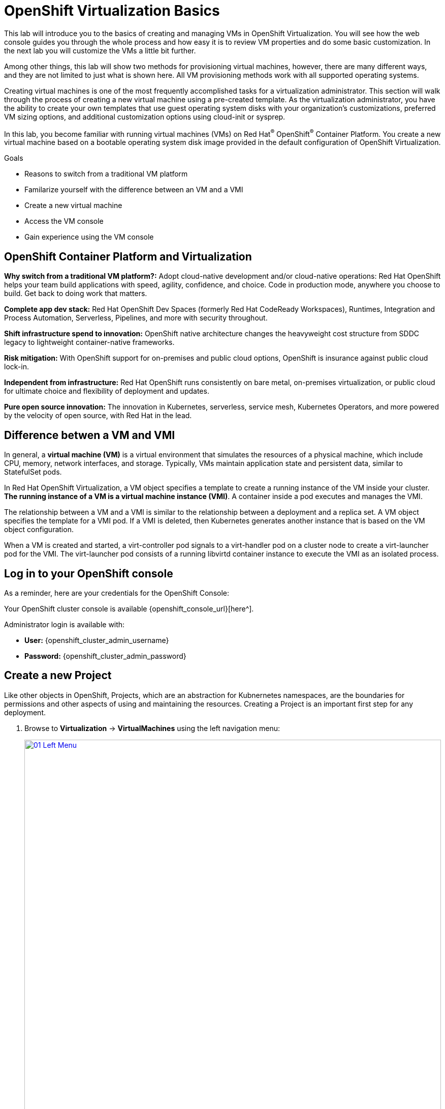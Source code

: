 = OpenShift Virtualization Basics

This lab will introduce you to the basics of creating and managing VMs in OpenShift Virtualization.
You will see how the web console guides you through the whole process and how easy it is to review VM properties and do some basic customization.
In the next lab you will customize the VMs a little bit further.

Among other things, this lab will show two methods for provisioning virtual machines, however, there are many different ways, and they are not limited to just what is shown here.
All VM provisioning methods work with all supported operating systems.

Creating virtual machines is one of the most frequently accomplished tasks for a virtualization administrator.
This section will walk through the process of creating a new virtual machine using a pre-created template.
As the virtualization administrator, you have the ability to create your own templates that use guest operating system disks with your organization's customizations, preferred VM sizing options, and additional customization options using cloud-init or sysprep.

In this lab, you become familiar with running virtual machines (VMs) on Red Hat^(R)^ OpenShift^(R)^ Container Platform.
You create a new virtual machine based on a bootable operating system disk image provided in the default configuration of OpenShift Virtualization.

.Goals
* Reasons to switch from a traditional VM platform
* Familarize yourself with the difference between an VM and a VMI
* Create a new virtual machine
* Access the VM console
* Gain experience using the VM console

== OpenShift Container Platform and Virtualization

*Why switch from a traditional VM platform?:*
Adopt cloud-native development and/or cloud-native operations: Red Hat OpenShift helps your team build applications with speed, agility, confidence, and choice.
Code in production mode, anywhere you choose to build. Get back to doing work that matters.

*Complete app dev stack:*
Red Hat OpenShift Dev Spaces (formerly Red Hat CodeReady Workspaces), Runtimes, Integration and Process Automation, Serverless, Pipelines, and more with security throughout.

*Shift infrastructure spend to innovation:*
OpenShift native architecture changes the heavyweight cost structure from SDDC legacy to lightweight container-native frameworks.

*Risk mitigation:*
With OpenShift support for on-premises and public cloud options, OpenShift is insurance against public cloud lock-in.

*Independent from infrastructure:*
Red Hat OpenShift runs consistently on bare metal, on-premises virtualization, or public cloud for ultimate choice and flexibility of deployment and updates.

*Pure open source innovation:*
The innovation in Kubernetes, serverless, service mesh, Kubernetes Operators, and more powered by the velocity of open source, with Red Hat in the lead.

== Difference betwen a VM and VMI

In general, a *virtual machine (VM)* is a virtual environment that simulates the resources of a physical machine, which include CPU, memory, network interfaces, and storage.
Typically, VMs maintain application state and persistent data, similar to StatefulSet pods.

In Red Hat OpenShift Virtualization, a VM object specifies a template to create a running instance of the VM inside your cluster.
*The running instance of a VM is a virtual machine instance (VMI)*.
A container inside a pod executes and manages the VMI.

The relationship between a VM and a VMI is similar to the relationship between a deployment and a replica set.
A VM object specifies the template for a VMI pod.
If a VMI is deleted, then Kubernetes generates another instance that is based on the VM object configuration.

When a VM is created and started, a virt-controller pod signals to a virt-handler pod on a cluster node to create a virt-launcher pod for the VMI.
The virt-launcher pod consists of a running libvirtd container instance to execute the VMI as an isolated process.

== Log in to your OpenShift console

As a reminder, here are your credentials for the OpenShift Console:

Your OpenShift cluster console is available {openshift_console_url}[here^].

Administrator login is available with:

* *User:* {openshift_cluster_admin_username}
* *Password:* {openshift_cluster_admin_password}

== Create a new Project

Like other objects in OpenShift, Projects, which are an abstraction for Kubnernetes namespaces, are the boundaries for permissions and other aspects of using and maintaining the resources.
Creating a Project is an important first step for any deployment.

. Browse to *Virtualization* -> *VirtualMachines* using the left navigation menu:
+
image::module-00/01_Left_Menu.png[link=self, window=blank, width=100%]
+
[NOTE]
====
The *Virtualization* tab is available only when Red Hat OpenShift Virtualization is installed and properly configured.
====

. Examine the *VirtualMachines* dashboard that appears.
There are currently no VMs running.
+
image::Create_VM_PVC/51_vm_list.png[]

. Before creating a VM we need to create a new project.
Virtual machines are deployed to a specific project, or namespace, where, by default, users without permission to the namespace cannot access, manage, or control them.
Administrators can access all projects, and therefore view all virtual machines, however regular users must be given access to projects as needed.
+
.. Click *Project: All Projects* and then click *Create Project*.
+
image::module-00/02_All_Projects.png[link=self, window=blank, width=100%]
+
.. In the *Name* field, type `vmexamples` to name the project, then click *Create*.
+
image::module-00/03_Create_Project.png[link=self, window=blank, width=100%]

== Create a Linux virtual machine

. From the Virtual Machines inventory, click on the *Create VirtualMachine* button and select *From template* from the drop-down menu.
+
NOTE: VMs can also be created from an InstanceType wizard as well as created by entering a custom YAML definition, but for this current lab scenario we are going to stick with creating VMs based on existing templates.
+
image::module-00/04_Create_VM_Button.png[link=self, window=blank, width=100%]

. The wizard will appear showing the available pre-defined VM templates.
+
Reviewing the list of available templates you’ll notice that some have a blue badge which indicates `Source available`.
These are templates which are using the automatically downloaded and stored template disks reviewed in the previous page.
If you were deploying in your own environment, you have the option of preventing these from being created and/or removing those source disks, followed by creating and uploading custom disks for your organization.
+
image::module-00/05_Create_VM_Templates.png[link=self, window=blank, width=100%]

. Select the *Fedora VM* tile, and a dialog opens.
+
image::module-00/06_Create_VM_Quick.png[link=self, window=blank, width=100%]

. Change the name to `fedora01` and press *Quick create VirtualMachine*:
+
image::module-00/07_Create_VM_Quick_Name.png[link=self, window=blank, width=100%]

+
. After about 30 seconds, expect to see the VM is `Running`.
During this time, the storage provider has cloned the template disk so that it can be used by the newly created virtual machine.
The amount of time this takes will depend on the storage provider.
+
image::module-00/08_Fedora_Running.png[link=self, window=blank, width=100%]

. After the VM is created, examine the *Events* tab to see some details of the process.
If there are any issues with the creation of the VM, they will show up on this tab as well.
+
image::module-00/09_Fedora_Events.png[link=self, window=blank, width=100%]
+
* A _DataVolume_ is created.
_DataVolumes_ are used to manage the creation of a VM disk, abstracting the clone or import process onto OpenShift native storage during the virtual machine's creation flow.
* The _VM_ is started.

. Click the *Overview* tab to return to the primary screen detailing information related to the VM.
Note that for this template, the default is 1 CPU and 2 GiB of memory.
As the administrator, you can create templates that customize the default configuration of virtual machines.
Later in this lab we will have the opportunity to explore the creation of custom templates.
+
The IP address of the virtual machine on the software-defined network (SDN) is also displayed on this page, along with information about the storage devices, system utilization, the cluster node hosting the virtual machine, and more.
By default VMs are attached to the default pod network.
Later in this lab we will explore advanced networking options, and how to customize connectivity for VMs.
+
image::module-00/10_Fedora_Details.png[link=self, window=blank, width=100%]

== Create a VM using instancetypes

. Ensure that you are working in the `vmexamples` project (namespace).
+
. Browse to *Virtualization* -> *VirtualMachines* using the left navigation menu.
+
. From the Virtual Machines inventory, click on the *Create VirtualMachine* button and select *From InstanceType* from the drop-down menu.
+
image::Create_VM_PVC/000-create-instancetype.png[link=self, window=blank, width=100%]
+
. In the *Select volume to boot from* section, select the *fedora* boot volume.
+
image::Create_VM_PVC/001-fedora-boot-vol.png[link=self, window=blank, width=100%]
+
. Scroll down to the *Select InstanceType* section, click on the *General Purpose* InstanceType tile, and select the *small (1 CPUs, 2 GiB Memory)* instance type.
+
image::Create_VM_PVC/002-u-small.png[link=self, window=blank, width=100%]
+
. Scroll down to the *VirtualMachine details* section, change the VM's *Name* to `fedora02`, and click the *Create VirtualMachine* button.
+
image::Create_VM_PVC/003-name-create.png[link=self, window=blank, width=100%]

== Access the virtual machine console

. Click the *Console* tab to access the VM's console.
Note that login credentials are shown for the `fedora` user.
These are only shown when they have been injected into the guest via `cloud-init`.
+
image::Create_VM_PVC/13_Fedora_Console.png[link=self, window=blank, width=100%]

. Log in to the VM using the `fedora` user and the indicated password.
+
[TIP]
If you are using a non US or International Keyboard in your system, you could change the virtual machine settings to match your system's keyboard layout.
To do this, in your VM console type the following command: `sudo localectl set-keymap <lang>`.
For example, for German, the command will be: `sudo localectl set-keymap <de>`.
For a complete list of available keymaps, you can run the command `localectl list-keymaps`.
+
Unfortunately this will most likely break the copy/paste functionality for username and password in the VNC console: this will switch keyboard mapping. When passwords contain affected characters, they will be entered wrong. For example, a password like yyf8-khyi-bbgt will be entered as zzf8-khzi-bbgt with a german keymap. You can verify that easily when pasting the password to the login prompt, where it will be visible. The serial console is not affected.
+
[IMPORTANT]
You can click on `Paste` to paste the password after copying it.
+
[IMPORTANT]
If the `Paste` functionality is not working, take into consideration that the console input is using US keymap.
One small trick is to write in the login the password to ensure you are writing the proper characters (specifically that the `-` character is correct).

. After you log in, run the `ip a` command to display the interfaces and IP addresses:
+
image::Create_VM_PVC/15_Fedora_Network.png[link=self, window=blank, width=100%]
+
Since this network adapter is connected to the SDN, the IP address assigned is an internal IP address used by the _KVM hypervisor_ and is not an externally accessible IP.
This IP will not change even if the VM is live migrated to a different node and the external IP where the VM is connected to the SDN changes.

. Run `lsblk` to display the list of disks and their capacities and free space:
+
image::Create_VM_PVC/16_Fedora_Disk.png[link=self, window=blank, width=100%]
+
* `/dev/vda` is the disk created during the VM creation and is the size specified at creation time.
* `/dev/vdb` is used for `cloud-init` required data (for example, to configure the `fedora` user password). This disk can be removed after the VM has been created.

. Examine the number of CPUs and amount of memory associated with the VM (which match the instance type specified during creation), using the `nproc` and `free -m` commands:
+
image::Create_VM_PVC/17_Fedora_CPU_Memory.png[link=self, window=blank, width=100%]

. To review the guest customization, mount the `cloud-init` disk:
+
[source,sh,role=execute]
----
sudo mount -o ro /dev/vdb /mnt
----
+
[source,sh,role=execute]
----
sudo cat /mnt/user-data; echo
----
+
image::Create_VM_PVC/21_Fedora01_Cloud_Init.png[link=self, window=blank, width=100%]

. The instance is running the guest agent to surface information about the guest OS to the hypervisor, along with coordinating tasks such as disk quiescing for snapshots.
You can check by running `systemctl | grep guest`.
+
[source,console,role=execute]
----
systemctl | grep guest
----
+
image::Create_VM_PVC/19_Fedora_Agent.png[link=self, window=blank, width=100%]

. Click the *Overview* tab to show the information obtained from the guest VM, such as the disk utilization, along with seeing resource utilization information:
+
image::Create_VM_PVC/19_Fedora_Agent_Details.png[link=self, window=blank, width=100%]
+
* Hostname
* Operating system version and timezone information
* Active users
* Utilization: CPU, Memory, Storage and Network.

. You can navigate to the *Metrics* tab to obtain more information about the usage, including being able to specify the time range.
+
image::Create_VM_PVC/19_Fedora_Metrics.png[]

== Using the CLI for VM management

The lab environment provides a bastion host, with various command-line tools, including `oc` and `virtctl` installed.
To connect to the bastion host:

[source,sh,subs="attributes",role=execute]
----
ssh lab-user@{bastion_public_hostname} -p {bastion_ssh_port}
----

The password is `{bastion_ssh_password}`

. First, set the project (namespace) with which you are working:
+
[source,sh,role=execute]
----
oc project vmexamples
----
+
.Sample Output
[source,texinfo,subs="attributes"]
----
[lab-user@bastion ~]$ oc project vmexamples
Now using project "vmexamples" on server "https://api.cluster-8jkpv.dynamic.redhatworkshops.io:6443".
----

. Get the list of VMs in the current namespace by running `oc get vms` command.
+
[source,sh,role=execute]
----
oc get vms
----
+
.Sample Output
[source,texinfo,subs="attributes"]
----
[lab-user@bastion ~]$ oc get vms
NAME       AGE    STATUS    READY
fedora01   140m   Running   True
fedora02   113m   Running   True
----

. Get a list of available instance types by running `oc get vmclusterinstancetypes` command.
+
[source,sh,role=execute]
----
oc get vmclusterinstancetypes
----
+
.Sample Output
[source,texinfo,subs="attributes"]
----
[lab-user@bastion ~]$ oc get vmclusterinstancetypes
NAME          AGE
cx1.2xlarge   153m
cx1.4xlarge   153m
cx1.8xlarge   153m
cx1.large     153m
cx1.medium    153m
cx1.xlarge    153m
m1.2xlarge    153m
m1.4xlarge    153m
m1.8xlarge    153m
m1.large      153m
m1.xlarge     153m
... continued
----

. Get a list of datasources.
Make sure to look in the `openshift-virtualization-os-images` namespace.
+
[source,sh,role=execute]
----
oc get datasources -n openshift-virtualization-os-images
----
+
.Sample Output
[source,texinfo,subs="attributes"]
----
[lab-user@bastion ~]$ oc get datasources -n openshift-virtualization-os-images
NAME              AGE
centos-stream10   155m
centos-stream9    157m
fedora            157m
rhel10-beta       155m
rhel7             157m
rhel8             157m
rhel9             157m
win10             157m
win11             157m
win2k16           157m
win2k19           157m
win2k22           157m
win2k25           157m
----

=== Creating a VM with virtctl

Let's create a VM project space with the information we just collected.
The `virtctl create` command can be used to create a VM definition:

[source,sh,role=execute]
----
virtctl create vm \
--name rhel9-enablement \
--instancetype u1.small \
--infer-preference  \
--volume-import type:ds,src:openshift-virtualization-os-images/rhel9,size:50Gi
----

.Sample Output
[source,texinfo,subs="attributes"]
----
[lab-user@bastion ~]$ virtctl create vm \
    --name rhel9-enablement \
    --instancetype u1.small \
    --infer-preference  \
    --volume-import type:ds,src:openshift-virtualization-os-images/rhel9,size:50Gi
----

You will see the following output as result of the command above.
Note that no VM has been created, `virtctl` has only generated a YAML template:

[source,yaml]
----
apiVersion: kubevirt.io/v1
kind: VirtualMachine
metadata:
  creationTimestamp: null
  name: rhel9-enablement
spec:
  dataVolumeTemplates:
  - metadata:
      creationTimestamp: null
      name: imported-volume-rn97x
    spec:
      sourceRef:
        kind: DataSource
        name: rhel9
        namespace: openshift-virtualization-os-images
      storage:
        resources:
          requests:
            storage: 50Gi
... continued
----

So, to actually create the VM, pipe the definition to `oc create`:

[source,sh,role=execute]
----
virtctl create vm \
--name rhel9-enablement \
--instancetype u1.small \
--infer-preference  \
--volume-import type:ds,src:openshift-virtualization-os-images/rhel9,size:50Gi \
| oc create -f -
----

[source,console]
----
[lab-user@bastion ~]$ virtctl create vm \
    --name rhel9-enablement \
    --instancetype u1.small \
    --infer-preference  \
    --volume-import type:ds,src:openshift-virtualization-os-images/rhel9,size:50Gi \
    | oc create -f -
virtualmachine.kubevirt.io/rhel9-enablement created
----

== Live Migrate a Virtual Machine

In this section, we will migrate the VM from one OpenShift node to another without shutting down the VM.
Live migration requires *ReadWriteMany* (RWX) storage so that the VM disks can be mounted on both the source and destination nodes at the same time.
OpenShift Virtualization, unlike other virtualization solutions, does not use monolithic datastores mounted to each cluster member that hold many VM disks for many different VMs.
Instead, each VM disk is stored in its own volume that is only mounted when and where it's needed.

. Navigate to the `fedora01` VM in your OpenShift console

. Navigate to the *Overview* tab to see on which worker node the VM is running:
+
image::module-00/20_VM_Info_Node.png[link=self, window=blank, width=100%]
+
[NOTE]
====
You may have to make your browser window wider to see the node's full name.
Alternatively, you can click on the abbreviated name, which will take you to the details page for that node, where the full name is displayed; use your browser's back arrow to return to the virtual machine overview.
====

. Using the *Actions* menu, select *Migration* and then select *Compute*.
+
image::module-00/21_VM_Dialog_Migrate.png[link=self, window=blank, width=100%]

. After a few seconds, the VM will change the status to *Migrating*.
A few seconds later, it will return to the *Running* status, but on a new node.
The VM has been successfully live migrated!
+
image::module-00/22_Migrated.png[link=self, window=blank, width=100%]

== Controlling Virtual Machine State

As a user with permission to access Virtualization, you can stop, start, restart, pause, and unpause virtual machines from the web console.

. Click the *Overview* tab to return to the summary screen.

. In the top right corner you will notice shortcut buttons for running state: stop, restart, and pause. As well as a dropdown menu title *Actions*.
+
image::module-00/15_VM_State_Actions.png[link=self, window=blank, width=100%]
+
.. *Stop*: Starts a graceful shutdown of the Virtual Machine.
.. *Restart*: This will send a signal to the operating system to reboot the Virtual Machine. Guest integrations are needed for this to work properly.
.. *Pause*: The process is frozen without further access to CPU resources and I/O, but the memory used by the VM at the hypervisor level will stay allocated.

. You can also access these options and more by clicking on the *Actions* menu and seeing the options available in the drop down list.
+
image::module-00/16_VM_Actions_Menu.png[link=self, window=blank, width=100%]
+
. Press the *Stop* button and wait until the Virtual Machine is in state *Stopped*.
+
image::module-00/17_VM_Stopped.png[link=self, window=blank, width=100%]
. Clicking on *Actions*, the option *Start* appears, and the options *Restart* and *Pause* are greyed out.
+
image::module-00/18_VM_Actions_List_Stopped.png[link=self, window=blank, width=100%]

. Click *Start*, and wait for the *Running* status.

. Using the *Actions* menu, or the shortcut button, press the *Pause* option. The Virtual Machine state will change to *Paused*.
+
image::module-00/19_VM_Actions_Paused.png[link=self, window=blank, width=100%]

. Unpause the Virtual Machine using the *Actions* menu and the option *Unpause*, or by using the shortcut button.

== Virtualization Overview dashboard

The overview dashboard provides a cluster-level view of virtual machines and resources used, along with status information for the health of OpenShift Virtualization and virtual machines. It is a useful starting point for administrators who want a quick and high-level view of what's happening with OpenShift Virtualization.

. From the left navigation menu, browse to *Virtualization* -> *Overview* and select *Project:* -> *All projects*
+
image::Create_VM_PVC/create_overview_413.png[]
+
This overview page provides the OpenShift Virtualization administrator a global overview of the virtual machines in the cluster. A normal user would only see the VMs in his/her own project.
+
[NOTE]
====
Don't forget to check out the `Getting started resources` panel and click the "View all quick starts" link there to access more information about OpenShift virtualization, including Quick Starts which provide many guided walkthroughs including how to create a VM and upload a custom boot source for your virtual machines.

image::Create_VM_PVC/create_quickstarts413.png[]
====

. Review the top consumers
+
Use the tabs across the top to view more about the virtualization resources in the cluster. For instance, the "Top consumers" tab shows the VMs which are "top consumers" of various resources, including CPU, memory, and storage. Note that in a newly created cluster, there are no consumers, so there is little to see in the beginning. You might also want to dig deeper into metrics by clicking on "View virtualization dashboard" link. That brings you to the KubeVirt Metrics Dashboard with more data and graphs.
+
[IMPORTANT]
If you don't see any resources here, no VMs have been started in your lab. Revisit this page after this segment to see the overview details.
+
image::Create_VM_PVC/create_overview_consumers413.png[]

